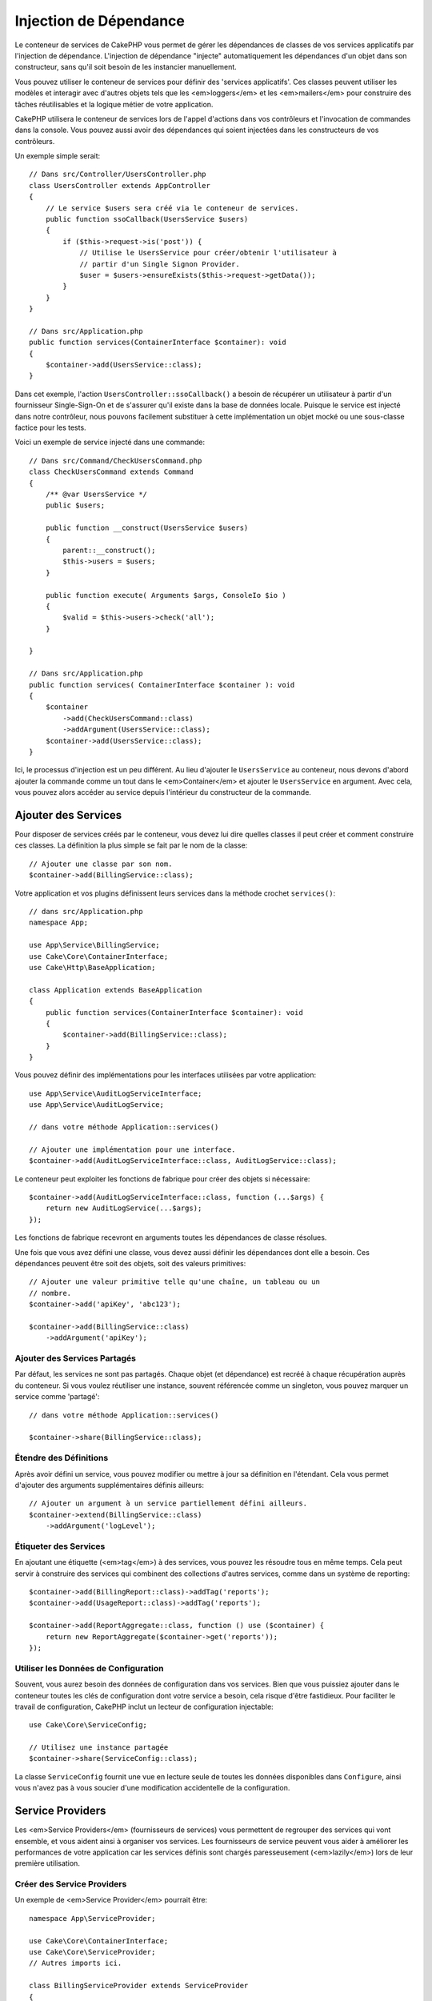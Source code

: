 Injection de Dépendance
#######################

Le conteneur de services de CakePHP vous permet de gérer les dépendances de
classes de vos services applicatifs par l'injection de dépendance. L'injection
de dépendance "injecte" automatiquement les dépendances d'un objet dans son
constructeur, sans qu'il soit besoin de les instancier manuellement.

Vous pouvez utiliser le conteneur de services pour définir des 'services
applicatifs'. Ces classes peuvent utiliser les modèles et interagir avec
d'autres objets tels que les <em>loggers</em> et les <em>mailers</em> pour
construire des tâches réutilisables et la logique métier de votre application.

CakePHP utilisera le conteneur de services lors de l'appel d'actions dans vos
contrôleurs et l'invocation de commandes dans la console. Vous pouvez aussi
avoir des dépendances qui soient injectées dans les constructeurs de vos
contrôleurs.

Un exemple simple serait::

    // Dans src/Controller/UsersController.php
    class UsersController extends AppController
    {
        // Le service $users sera créé via le conteneur de services.
        public function ssoCallback(UsersService $users)
        {
            if ($this->request->is('post')) {
                // Utilise le UsersService pour créer/obtenir l'utilisateur à
                // partir d'un Single Signon Provider.
                $user = $users->ensureExists($this->request->getData());
            }
        }
    }

    // Dans src/Application.php
    public function services(ContainerInterface $container): void
    {
        $container->add(UsersService::class);
    }

Dans cet exemple, l'action ``UsersController::ssoCallback()`` a besoin de
récupérer un utilisateur à partir d'un fournisseur Single-Sign-On et de
s'assurer qu'il existe dans la base de données locale. Puisque le service est
injecté dans notre contrôleur, nous pouvons facilement substituer à cette
implémentation un objet mocké ou une sous-classe factice pour les tests.

Voici un exemple de service injecté dans une commande::

    // Dans src/Command/CheckUsersCommand.php
    class CheckUsersCommand extends Command
    {
        /** @var UsersService */
        public $users;

        public function __construct(UsersService $users)
        {
            parent::__construct();
            $this->users = $users;
        }

        public function execute( Arguments $args, ConsoleIo $io )
        {
            $valid = $this->users->check('all');
        }

    }

    // Dans src/Application.php
    public function services( ContainerInterface $container ): void
    {
        $container
            ->add(CheckUsersCommand::class)
            ->addArgument(UsersService::class);
        $container->add(UsersService::class);
    }

Ici, le processus d'injection est un peu différent. Au lieu d'ajouter le
``UsersService`` au conteneur, nous devons d'abord ajouter la commande comme un
tout dans le <em>Container</em> et ajouter le ``UsersService`` en argument. Avec
cela, vous pouvez alors accéder au service depuis l'intérieur du constructeur de
la commande.

Ajouter des Services
====================
Pour disposer de services créés par le conteneur, vous devez lui dire quelles
classes il peut créer et comment construire ces classes. La définition la plus
simple se fait par le nom de la classe::

    // Ajouter une classe par son nom.
    $container->add(BillingService::class);

Votre application et vos plugins définissent leurs services dans la méthode
crochet ``services()``::

    // dans src/Application.php
    namespace App;

    use App\Service\BillingService;
    use Cake\Core\ContainerInterface;
    use Cake\Http\BaseApplication;

    class Application extends BaseApplication
    {
        public function services(ContainerInterface $container): void
        {
            $container->add(BillingService::class);
        }
    }

Vous pouvez définir des implémentations pour les interfaces utilisées par votre
application::

    use App\Service\AuditLogServiceInterface;
    use App\Service\AuditLogService;

    // dans votre méthode Application::services()

    // Ajouter une implémentation pour une interface.
    $container->add(AuditLogServiceInterface::class, AuditLogService::class);

Le conteneur peut exploiter les fonctions de fabrique pour créer des objets si
nécessaire::

    $container->add(AuditLogServiceInterface::class, function (...$args) {
        return new AuditLogService(...$args);
    });

Les fonctions de fabrique recevront en arguments toutes les dépendances de
classe résolues.

Une fois que vous avez défini une classe, vous devez aussi définir les
dépendances dont elle a besoin. Ces dépendances peuvent être soit des objets,
soit des valeurs primitives::

    // Ajouter une valeur primitive telle qu'une chaîne, un tableau ou un
    // nombre.
    $container->add('apiKey', 'abc123');

    $container->add(BillingService::class)
        ->addArgument('apiKey');

Ajouter des Services Partagés
-----------------------------

Par défaut, les services ne sont pas partagés. Chaque objet (et dépendance) est
recréé à chaque récupération auprès du conteneur. Si vous voulez réutiliser une
instance, souvent référencée comme un singleton, vous pouvez marquer un service
comme 'partagé'::

    // dans votre méthode Application::services()

    $container->share(BillingService::class);

Étendre des Définitions
-----------------------

Après avoir défini un service, vous pouvez modifier ou mettre à jour sa
définition en l'étendant. Cela vous permet d'ajouter des arguments
supplémentaires définis ailleurs::

    // Ajouter un argument à un service partiellement défini ailleurs.
    $container->extend(BillingService::class)
        ->addArgument('logLevel');

Étiqueter des Services
----------------------

En ajoutant une étiquette (<em>tag</em>) à des services, vous pouvez les
résoudre tous en même temps. Cela peut servir à construire des services qui
combinent des collections d'autres services, comme dans un système de
reporting::

    $container->add(BillingReport::class)->addTag('reports');
    $container->add(UsageReport::class)->addTag('reports');

    $container->add(ReportAggregate::class, function () use ($container) {
        return new ReportAggregate($container->get('reports'));
    });

Utiliser les Données de Configuration
-------------------------------------

Souvent, vous aurez besoin des données de configuration dans vos services. Bien
que vous puissiez ajouter dans le conteneur toutes les clés de configuration
dont votre service a besoin, cela risque d'être fastidieux. Pour faciliter le
travail de configuration, CakePHP inclut un lecteur de configuration
injectable::

    use Cake\Core\ServiceConfig;

    // Utilisez une instance partagée
    $container->share(ServiceConfig::class);

La classe ``ServiceConfig`` fournit une vue en lecture seule de toutes les
données disponibles dans ``Configure``, ainsi vous n'avez pas à vous soucier
d'une modification accidentelle de la configuration.

Service Providers
=================

Les <em>Service Providers</em> (fournisseurs de services) vous permettent de
regrouper des services qui vont ensemble, et vous aident ainsi à organiser vos
services. Les fournisseurs de service peuvent vous aider à améliorer les
performances de votre application car les services définis sont chargés
paresseusement (<em>lazily</em>) lors de leur première utilisation.

Créer des Service Providers
---------------------------

Un exemple de <em>Service Provider</em> pourrait être::

    namespace App\ServiceProvider;

    use Cake\Core\ContainerInterface;
    use Cake\Core\ServiceProvider;
    // Autres imports ici.

    class BillingServiceProvider extends ServiceProvider
    {
        protected $provides = [
            StripeService::class,
            'configKey',
        ];

        public function services(ContainerInterface $container): void
        {
            $container->add(StripService::class);
            $container->add('configKey', 'some value');
        }
    }

Les fournisseurs de services utilisent leur méthode ``services()`` pour définir
tous les services qu'ils proposent. De plus, ces services **doivent** être
définis dans la propriété ``$provides``. Ne pas inclure un service dans la
propriété ``$provides`` empêchera son chargement par le conteneur.

Utiliser des Service Providers
------------------------------

Pour charger un <em>service provider</em>, ajoutez-le au conteneur en utilisant
la méthode ``addServiceProvider()``::

    // dans votre méthode Application::services()
    $container->addServiceProvider(new BillingServiceProvider());

ServiceProviders Bootables
--------------------------

Si votre <em>service provider</em> a besoin d'exécuter un traitement au moment
où il est ajouté au conteneur, vous pouvez implémenter la méthode
``bootstrap()``. Cette situation peut se produire si votre
<em>service provider</em> a besoin de charger des fichiers de configuration
supplémentaires, de charger des <em>service providers</em> supplémentaires, ou
de modifier un service défini ailleurs dans votre application. Un exemple de
service bootable serait::

    namespace App\ServiceProvider;

    use Cake\Core\ServiceProvider;
    // Autres imports ici.

    class BillingServiceProvider extends ServiceProvider
    {
        protected $provides = [
            StripeService::class,
            'configKey',
        ];

        public function bootstrap($container)
        {
            $container->addServiceProvider(new InvoicingServiceProvider());
        }
    }


.. _mocking-services-in-tests:

Mocker des Services dans les Tests
==================================

Dans les tests qui utilisent ``ConsoleIntegrationTestTrait`` ou
``IntegrationTestTrait``, vous pouvez remplacer les services injectés dans le
conteneur par des Mocks ou des stubs::

    // Dans une méthode de test ou dans setup().
    $this->mockService(StripeService::class, function () {
        return new FakeStripe();
    });

    // Si vous avez besoin de supprimer un Mock
    $this->removeMockService(StripeService::class);

Tous les Mocks définis seront remplacés dans le conteneur de votre application
pendant le test, et automatiquement injectés dans vos contrôleurs et vos
commandes. Les Mocks sont supprimés à la fin de chaque test.

Auto Wiring
===========

L'autowWiring est désactivé par défaut. Pour l'activer::

    // Dans src/Application.php
    public function services(ContainerInterface $container): void
    {
        $container->delegate(
            new \League\Container\ReflectionContainer()
        );
    }

À présent, vos dépendances sont résolues automatiquement. Pour en savoir plus
sur l'auto wiring, consultez la
`PHP League Container documentation <https://container.thephpleague.com/4.x/auto-wiring/>`.
